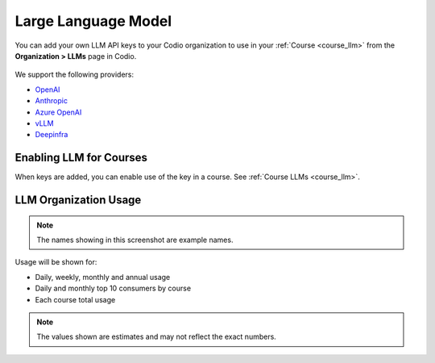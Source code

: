 .. meta::
   :description: You can enable LLM's to use your own LLM Provider API keys in Codio
   
.. _org_llm:

Large Language Model
====================

You can add your own LLM API keys to your Codio organization to use in your :ref:`Course <course_llm>` from the **Organization > LLMs** page in Codio.

    .. image:: /img/llm_org_keys.png
       :alt: LLMs Keys
       
We support the following providers:


- `OpenAI <https://openai.com/api/>`_

- `Anthropic <https://console.anthropic.com/>`_

- `Azure OpenAI <https://azure.microsoft.com/en-us/products/ai-services/openai-service>`_

- `vLLM <https://docs.vllm.ai/en/stable/>`_

- `Deepinfra <https://deepinfra.com/docs/advanced/langchain>`_


Enabling LLM for Courses
------------------------

When keys are added, you can enable use of the key in a course. See :ref:`Course LLMs <course_llm>`.

LLM Organization Usage
----------------------

    .. image:: /img/llm_org_usage.png
       :alt: LLMs Usage


.. Note::  The names showing in this screenshot are example names.

Usage will be shown for:


- Daily, weekly, monthly and annual usage
- Daily and monthly top 10 consumers by course
- Each course total usage

.. Note:: The values shown are estimates and may not reflect the exact numbers.